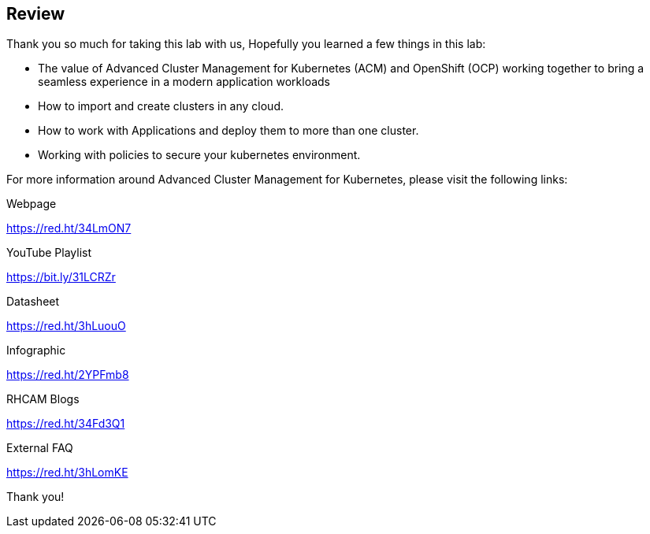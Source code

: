 :markup-in-source: verbatim,attributes,quotes
:imagesdir: images

== Review

Thank you so much for taking this lab with us, Hopefully you learned a few things in this lab:

* The value of Advanced Cluster Management for Kubernetes (ACM) and OpenShift (OCP) working together to bring a seamless experience in
a modern application workloads
* How to import and create clusters in any cloud.
* How to work with Applications and deploy them to more than one cluster.
* Working with policies to secure your kubernetes environment.

For more information around Advanced Cluster Management for Kubernetes, please visit the following links:

Webpage
====
https://red.ht/34LmON7
====
YouTube Playlist
====
https://bit.ly/31LCRZr
====
Datasheet
====
https://red.ht/3hLuouO
====
Infographic
====
https://red.ht/2YPFmb8
====
RHCAM Blogs
====
https://red.ht/34Fd3Q1
====
External FAQ
====
https://red.ht/3hLomKE
====

Thank you!
